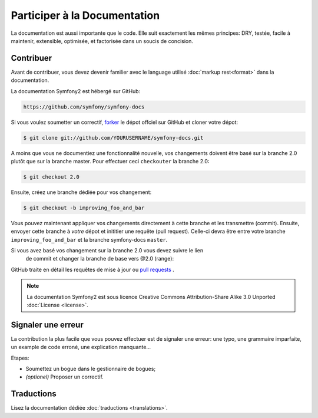 Participer à la Documentation
=============================

La documentation est aussi importante que le code. Elle suit exactement les 
mêmes principes:
DRY, testée, facile à maintenir, extensible, optimisée, et factorisée dans un
soucis de concision.

Contribuer
----------

Avant de contribuer, vous devez devenir familier avec le language utilisé
:doc:`markup rest<format>` dans la documentation.

La documentation Symfony2 est hébergé sur GitHub:

.. code-block:: text

    https://github.com/symfony/symfony-docs

Si vous voulez soumetter un correctif, `forker`_ le dépot offciel sur GitHub et
cloner votre dépot:

.. code-block:: bash

    $ git clone git://github.com/YOURUSERNAME/symfony-docs.git

A moins que vous ne documentiez une fonctionnalité nouvelle, vos changements
doivent être basé sur la branche 2.0 plutôt que sur la branche master. Pour
effectuer ceci ``checkouter`` la branche 2.0:

.. code-block:: bash

    $ git checkout 2.0


Ensuite, créez une branche dédiée pour vos changement:

.. code-block:: bash

    $ git checkout -b improving_foo_and_bar

Vous pouvez maintenant appliquer vos changements directement à cette branche et 
les transmettre (commit). Ensuite, envoyer cette branche à *votre* dépot et
inititier une requête (pull request). Celle-ci devra être entre votre branche
``improving_foo_and_bar`` et la branche symfony-docs ``master``.

.. image:: /images/docs-pull-request.png
   :align: center

Si vous avez basé vos changement sur la branche 2.0 vous devez suivre le lien
 de commit et changer la branche de base vers @2.0 (range):

.. image:: /images/docs-pull-request-change-base.png
   :align: center

GitHub traite en détail les requêtes de mise à jour ou `pull requests`_ .

.. note::

    La documentation Symfony2 est sous licence Creative Commons
    Attribution-Share Alike 3.0 Unported :doc:`License <license>`.

Signaler une erreur
-------------------

La contribution la plus facile que vous pouvez effectuer est de signaler une 
erreur: une typo, une grammaire imparfaite, un example de code erroné, une 
explication manquante...

Etapes:

* Soumettez un bogue dans le gestionnaire de bogues;

* *(optionel)* Proposer un correctif.

Traductions
-----------

Lisez la documentation dédiée :doc:`traductions <translations>`.

.. _`forker`: http://help.github.com/fork-a-repo/
.. _`pull requests`: http://help.github.com/pull-requests/
